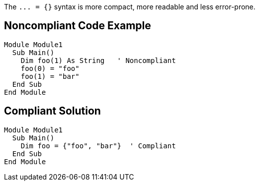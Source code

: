 The ``++... = {}++`` syntax is more compact, more readable and less error-prone.

== Noncompliant Code Example

----
Module Module1
  Sub Main()
    Dim foo(1) As String   ' Noncompliant
    foo(0) = "foo"
    foo(1) = "bar"
  End Sub
End Module
----

== Compliant Solution

----
Module Module1
  Sub Main()
    Dim foo = {"foo", "bar"}  ' Compliant
  End Sub
End Module
----
